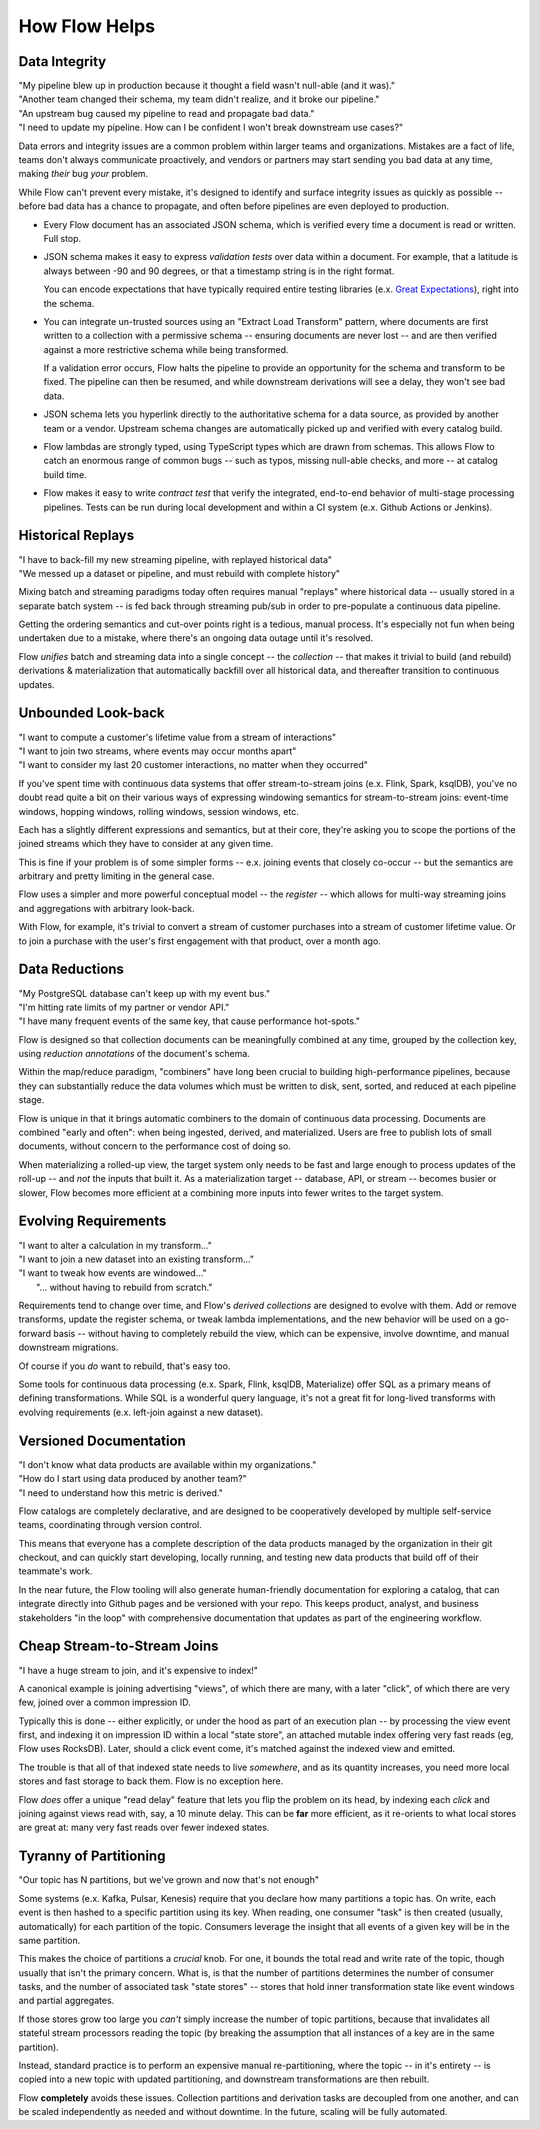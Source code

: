 How Flow Helps
==============

Data Integrity
--------------

| "My pipeline blew up in production because it thought a field wasn't null-able (and it was)."
| "Another team changed their schema, my team didn't realize, and it broke our pipeline."
| "An upstream bug caused my pipeline to read and propagate bad data."
| "I need to update my pipeline. How can I be confident I won't break downstream use cases?"

Data errors and integrity issues are a common problem within larger teams and organizations.
Mistakes are a fact of life, teams don't always communicate proactively, and vendors or partners
may start sending you bad data at any time, making *their* bug *your* problem.

While Flow can't prevent every mistake, it's designed  to identify and surface integrity
issues as quickly as possible -- before bad data has a chance to propagate,
and often before pipelines are even deployed to production.

* Every Flow document has an associated JSON schema, which is verified every time a
  document is read or written. Full stop.

* JSON schema makes it easy to express *validation tests* over data within a document.
  For example, that a latitude is always between -90 and 90 degrees, or that a timestamp
  string is in the right format.

  You can encode expectations that have typically required entire testing
  libraries (e.x. `Great Expectations`_), right into the schema.

  .. _`Great Expectations`: https://greatexpectations.io/

* You can integrate un-trusted sources using an "Extract Load Transform" pattern, where documents
  are first written to a collection with a permissive schema -- ensuring documents are
  never lost -- and are then verified against a more restrictive schema while being transformed.

  If a validation error occurs, Flow halts the pipeline to provide an opportunity for
  the schema and transform to be fixed. The pipeline can then be resumed, and while
  downstream derivations will see a delay, they won't see bad data.

* JSON schema lets you hyperlink directly to the authoritative schema for a data source,
  as provided by another team or a vendor. Upstream schema changes are automatically
  picked up and verified with every catalog build.

* Flow lambdas are strongly typed, using TypeScript types which are drawn from schemas.
  This allows Flow to catch an enormous range of common bugs -- such as typos,
  missing null-able checks, and more -- at catalog build time.

* Flow makes it easy to write *contract test* that verify the integrated, end-to-end
  behavior of multi-stage processing pipelines. Tests can be run during local development
  and within a CI system (e.x. Github Actions or Jenkins).


Historical Replays
------------------

| "I have to back-fill my new streaming pipeline, with replayed historical data"
| "We messed up a dataset or pipeline, and must rebuild with complete history"

Mixing batch and streaming paradigms today often requires manual "replays"
where historical data -- usually stored in a separate batch system -- is fed back
through streaming pub/sub in order to pre-populate a continuous data pipeline.

Getting the ordering semantics and cut-over points right is a tedious, manual process.
It's especially not fun when being undertaken due to a mistake, where there's an
ongoing data outage until it's resolved.

Flow *unifies* batch and streaming data into a single concept -- the *collection* --
that makes it trivial to build (and rebuild) derivations & materialization that
automatically backfill over all historical data, and thereafter transition to
continuous updates.


Unbounded Look-back
-------------------

| "I want to compute a customer's lifetime value from a stream of interactions"
| "I want to join two streams, where events may occur months apart"
| "I want to consider my last 20 customer interactions, no matter when they occurred"

If you've spent time with continuous data systems that offer stream-to-stream joins
(e.x. Flink, Spark, ksqlDB), you've no doubt read quite a bit on their various ways
of expressing windowing semantics for stream-to-stream joins:
event-time windows, hopping windows, rolling windows, session windows, etc.

Each has a slightly different expressions and semantics, but at their core, they're
asking you to scope the portions of the joined streams which they have to consider at
any given time.

This is fine if your problem is of some simpler forms -- e.x. joining events
that closely co-occur -- but the semantics are arbitrary and pretty limiting
in the general case.

Flow uses a simpler and more powerful conceptual model -- the *register* -- which
allows for multi-way streaming joins and aggregations with arbitrary look-back.

With Flow, for example, it's trivial to convert a stream of customer purchases
into a stream of customer lifetime value. Or to join a purchase with the user's
first engagement with that product, over a month ago.


Data Reductions
---------------

| "My PostgreSQL database can't keep up with my event bus."
| "I'm hitting rate limits of my partner or vendor API."
| "I have many frequent events of the same key, that cause performance hot-spots."

Flow is designed so that collection documents can be meaningfully combined
at any time, grouped by the collection key, using *reduction annotations*
of the document's schema.

Within the map/reduce paradigm, "combiners" have long been crucial to building
high-performance pipelines, because they can substantially reduce the data
volumes which must be written to disk, sent, sorted, and reduced at
each pipeline stage.

Flow is unique in that it brings automatic combiners to the domain of
continuous data processing. Documents are combined "early and often":
when being ingested, derived, and materialized.
Users are free to publish lots of small documents, without concern to the
performance cost of doing so.

When materializing a rolled-up view, the target system only needs to be fast
and large enough to process updates of the roll-up -- and *not* the inputs
that built it. As a materialization target -- database, API, or stream
-- becomes busier or slower, Flow becomes more efficient at a combining
more inputs into fewer writes to the target system.


Evolving Requirements
---------------------

| "I want to alter a calculation in my transform..."
| "I want to join a new dataset into an existing transform..."
| "I want to tweak how events are windowed..."
|    "... without having to rebuild from scratch."

Requirements tend to change over time, and Flow's *derived collections* are
designed to evolve with them. Add or remove transforms, update the register
schema, or tweak lambda implementations, and the new behavior will be used
on a go-forward basis -- without having to completely rebuild the view,
which can be expensive, involve downtime, and manual downstream migrations.

Of course if you *do* want to rebuild, that's easy too.

Some tools for continuous data processing (e.x. Spark, Flink, ksqlDB,
Materialize) offer SQL as a primary means of defining transformations.
While SQL is a wonderful query language, it's not a great fit for long-lived
transforms with evolving requirements (e.x. left-join against a new dataset).


Versioned Documentation
-----------------------

| "I don't know what data products are available within my organizations."
| "How do I start using data produced by another team?"
| "I need to understand how this metric is derived."

Flow catalogs are completely declarative, and are designed to be cooperatively
developed by multiple self-service teams, coordinating through version control.

This means that everyone has a complete description of the data products
managed by the organization in their git checkout, and can quickly start
developing, locally running, and testing new data products that build off
of their teammate's work.

In the near future, the Flow tooling will also generate human-friendly
documentation for exploring a catalog, that can integrate directly
into Github pages and be versioned with your repo. This keeps product,
analyst, and business stakeholders "in the loop" with comprehensive
documentation that updates as part of the engineering workflow.


Cheap Stream-to-Stream Joins
----------------------------

| "I have a huge stream to join, and it's expensive to index!"

A canonical example is joining advertising "views", of which there are many,
with a later "click", of which there are very few, joined over a common
impression ID.

Typically this is done -- either explicitly, or under the hood as part of
an execution plan -- by processing the view event first, and indexing it
on impression ID within a local "state store", an attached mutable
index offering very fast reads (eg, Flow uses RocksDB). Later, should a
click event come, it's matched against the indexed view and emitted.

The trouble is that all of that indexed state needs to live *somewhere*,
and as its quantity increases, you need more local stores and fast
storage to back them. Flow is no exception here.

Flow *does* offer a unique "read delay" feature that lets you flip the problem
on its head, by indexing each *click* and joining against views read with,
say, a 10 minute delay. This can be **far** more efficient, as it re-orients
to what local stores are great at: many very fast reads over fewer indexed
states.


Tyranny of Partitioning
-----------------------

| "Our topic has N partitions, but we've grown and now that's not enough"

Some systems (e.x. Kafka, Pulsar, Kenesis) require that you declare how many
partitions a topic has. On write, each event is then hashed to a specific
partition using its key. When reading, one consumer "task" is then created
(usually, automatically) for each partition of the topic. Consumers leverage
the insight that all events of a given key will be in the same partition.

This makes the choice of partitions a *crucial* knob. For one, it bounds the
total read and write rate of the topic, though usually that isn't the primary
concern. What is, is that the number of partitions determines the number of
consumer tasks, and the number of associated task "state stores" --
stores that hold inner transformation state like event windows and partial
aggregates.

If those stores grow too large you *can't* simply increase the number of
topic partitions, because that invalidates all stateful stream processors
reading the topic (by breaking the assumption that all instances of a key
are in the same partition).

Instead, standard practice is to perform an expensive manual re-partitioning,
where the topic -- in it's entirety -- is copied into a new topic with updated
partitioning, and downstream transformations are then rebuilt.

Flow **completely** avoids these issues. Collection partitions and derivation
tasks are decoupled from one another, and can be scaled independently as needed
and without downtime. In the future, scaling will be fully automated.